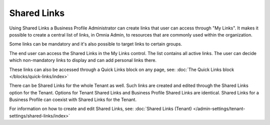 Shared Links
===========================================

Using Shared Links a Business Profile Administrator can create links that user can access through "My Links". It makes it possible to create a central list of links, in Omnia Admin, to resources that are commonly used within the organization. 

Some links can be mandatory and it's also possible to target links to certain groups. 

The end user can access the Shared Links in the My Links control. The list contains all active links. The user can decide which non-mandatory links to display and can add personal links there. 

These links can also be accessed through a Quick Links block on any page, see: :doc:`The Quick Links block </blocks/quick-links/index>`

There can be Shared Links for the whole Tenant as well. Such links are created and edited through the Shared Links option for the Tenant. Options for Tenant Shared Links and Business Profile Shared Links are identical. Shared Links for a Business Profile can coexist with Shared Links for the Tenant.

For information on how to create and edit Shared Links, see: :doc:`Shared Links (Tenant) </admin-settings/tenant-settings/shared-links/index>`